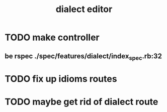 #+TITLE: dialect editor
* TODO make controller
** be rspec ./spec/features/dialect/index_spec.rb:32
* TODO fix up idioms routes
* TODO maybe get rid of dialect route

